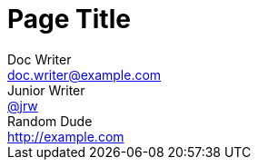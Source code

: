 = Page Title
Doc Writer <doc.writer@example.com>; Junior Writer <https://social.example.com/jrw[@jrw]>; Random Dude <http://example.com>
:page-id: std-page-data
:showtitle:
:description: This is a sample page.
:keywords: meta, AsciiDoc, Middleman
